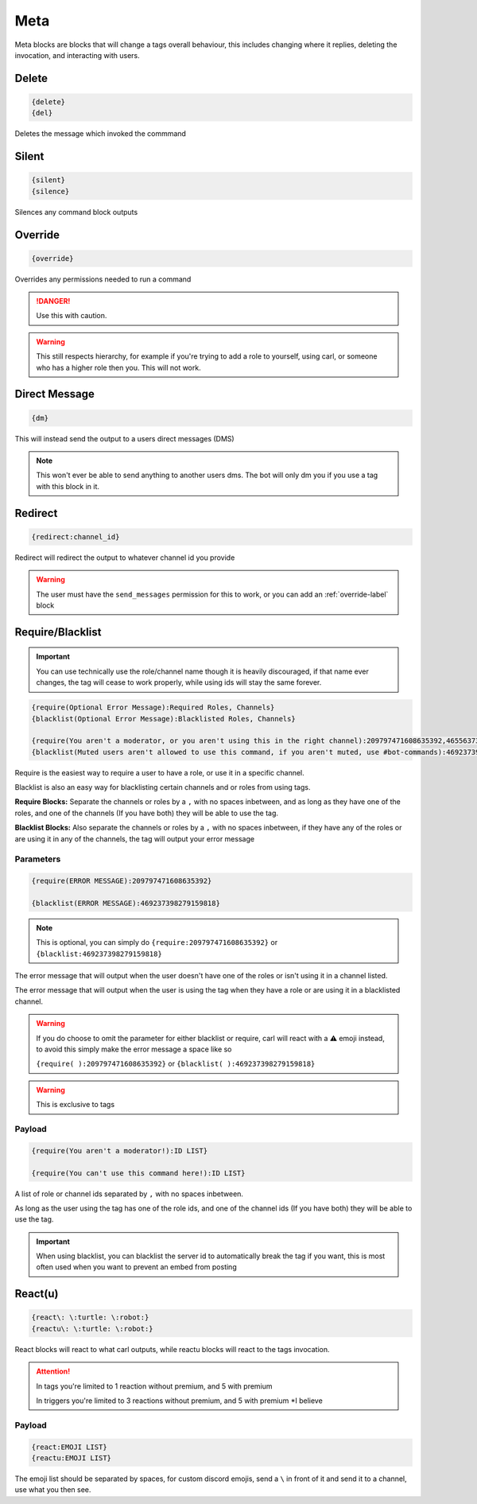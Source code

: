 Meta
====

Meta blocks are blocks that will change a tags overall behaviour, this includes changing where it replies, deleting the invocation, and interacting with users.

Delete
------

.. code:: CSS

    {delete}
    {del}

Deletes the message which invoked the commmand

Silent
------

.. code:: CSS

    {silent}
    {silence}

Silences any command block outputs

.. _override-label:
Override
--------

.. code:: CSS

    {override}

Overrides any permissions needed to run a command

.. danger::

    Use this with caution.

.. warning::
    
    This still respects hierarchy, for example if you're trying to add a role to yourself, using carl, or someone who has a higher role then you. This will not work.

Direct Message
--------------

.. code:: CSS

    {dm}

This will instead send the output to a users direct messages (DMS)

.. note::

    This won't ever be able to send anything to another users dms. The bot will only dm you if you use a tag with this block in it.

Redirect
--------

.. code:: CSS

    {redirect:channel_id}

Redirect will redirect the output to whatever channel id you provide

.. warning::

    The user must have the ``send_messages`` permission for this to work, or you can add an :ref:`override-label` block

Require/Blacklist
-----------------

.. important::

    You can use technically use the role/channel name though it is heavily discouraged, if that name ever changes, the tag will cease to work properly, while using ids will stay the same forever.

.. code:: CSS
    
    {require(Optional Error Message):Required Roles, Channels}
    {blacklist(Optional Error Message):Blacklisted Roles, Channels}

    {require(You aren't a moderator, or you aren't using this in the right channel):209797471608635392,465563733981265921}
    {blacklist(Muted users aren't allowed to use this command, if you aren't muted, use #bot-commands):469237398279159818,456625369974308866}

Require is the easiest way to require a user to have a role, or use it in a specific channel.

Blacklist is also an easy way for blacklisting certain channels and or roles from using tags.

**Require Blocks:** Separate the channels or roles by a ``,`` with no spaces inbetween, and as long as they have one of the roles, and one of the channels (If you have both) they will be able to use the tag.

**Blacklist Blocks:** Also separate the channels or roles by a ``,`` with no spaces inbetween, if they have any of the roles or are using it in any of the channels, the tag will output your error message

Parameters
~~~~~~~~~~

.. code:: CSS

    {require(ERROR MESSAGE):209797471608635392}

    {blacklist(ERROR MESSAGE):469237398279159818}

.. note::
    
    This is optional, you can simply do ``{require:209797471608635392}`` or ``{blacklist:469237398279159818}``

The error message that will output when the user doesn't have one of the roles or isn't using it in a channel listed.

The error message that will output when the user is using the tag when they have a role or are using it in a blacklisted channel.

.. warning::

    If you do choose to omit the parameter for either blacklist or require, carl will react with a ⚠️ emoji instead, to avoid this simply make the error message a space like so

    ``{require( ):209797471608635392}`` or ``{blacklist( ):469237398279159818}``

.. warning::

    This is exclusive to tags

Payload
~~~~~~~

.. code:: CSS

    {require(You aren't a moderator!):ID LIST}

    {require(You can't use this command here!):ID LIST}

A list of role or channel ids separated by ``,`` with no spaces inbetween.

As long as the user using the tag has one of the role ids, and one of the channel ids (If you have both) they will be able to use the tag.

.. important::

    When using blacklist, you can blacklist the server id to automatically break the tag if you want, this is most often used when you want to prevent an embed from posting

React(u)
---------

.. code:: CSS
    
    {react\: \:turtle: \:robot:}
    {reactu\: \:turtle: \:robot:}

React blocks will react to what carl outputs, while reactu blocks will react to the tags invocation.

.. attention::

    In tags you're limited to 1 reaction without premium, and 5 with premium

    In triggers you're limited to 3 reactions without premium, and 5 with premium *I believe

Payload
~~~~~~~

.. code:: CSS

    {react:EMOJI LIST}
    {reactu:EMOJI LIST}

The emoji list should be separated by spaces, for custom discord emojis, send a ``\`` in front of it and send it to a channel, use what you then see.
